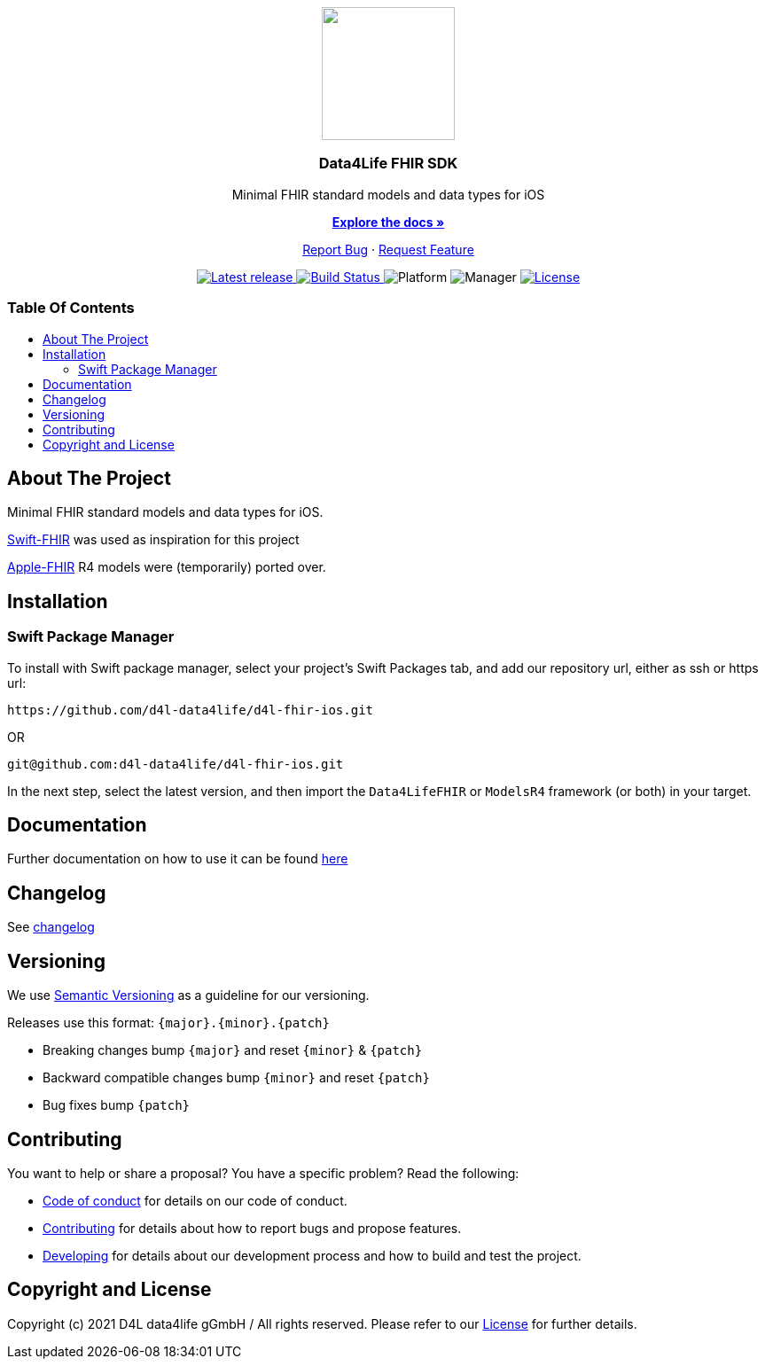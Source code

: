 = Data4Life FHIR iOS SDK
:link-repository: https://github.com/d4l-data4life/d4l-fhir-ios
:library_version: 0.23.0
:doctype: article
:!showtitle:
:toc: macro
:toclevels: 2
:toc-title:
:icons: font
:imagesdir: assets/images
ifdef::env-github[]
:warning-caption: :warning:
:caution-caption: :fire:
:important-caption: :exclamation:
:note-caption: :paperclip:
:tip-caption: :bulb:
endif::[]


++++
<div align="center">
    <p><!-- PROJECT LOGO -->
        <a href="https://github.com/d4l-data4life/d4l-data4life/d4l-fhir-ios">
            <img src="assets/images/d4l-logo.svg" width="150"/>
        </a>
    </p>
    <p><!-- PROJECT TITLE -->
        <h3>Data4Life FHIR SDK</h3>
    </p>
    <p><!-- PROJECT DESCRIPTION -->
        Minimal FHIR standard models and data types for iOS
    </p>
    <p><!-- PROJECT DOCUMENTATION -->
        <a href="README.adoc"><strong>Explore the docs »</strong></a>
    </p>
    <p><!-- PROJECT ISSUES/FEATURES -->
        <a href="https://github.com/d4l-data4life/d4l-data4life/d4l-fhir-ios/issues">Report Bug</a>
        ·
        <a href="https://github.com/d4l-data4life/d4l-data4life/d4l-fhir-ios/issues">Request Feature</a>
    </p>
    <p><!-- PROJECT BADGES see badges.adoc how to change them -->
        <a href="https://github.com/d4l-data4life/d4l-data4life/d4l-fhir-ios/releases">
            <img src="assets/images/badge-release-latest.svg" alt="Latest release"/>
        </a>
        <a href="https://github.com/d4l-data4life/d4l-fhir-ios/actions">
            <img src="https://github.com/d4l-data4life/d4l-fhir-ios/actions/workflows/pr-test.yml/badge.svg" alt="Build Status"/>
        </a>
        <a>
            <img src="assets/images/badge-platform-support.svg" alt="Platform"/>
        </a>
        <a>
            <img src="assets/images/badge-manager-support.svg" alt="Manager"/>
        </a>
        <a href="LICENSE">
            <img src="assets/images/badge-license.svg" alt="License"/>
        </a>
    </p>
</div>
++++


[discrete]
=== Table Of Contents
toc::[]

== About The Project

Minimal FHIR standard models and data types for iOS.

link:https://github.com/smart-on-fhir/Swift-FHIR[Swift-FHIR] was used as inspiration for this project

link:https://github.com/apple/FHIRModels[Apple-FHIR] R4 models were (temporarily) ported over.

== Installation

=== Swift Package Manager

To install with Swift package manager, select your project’s Swift Packages tab, and add our repository url, either as ssh or https url:

[source, terminal]
----
https://github.com/d4l-data4life/d4l-fhir-ios.git
----

OR

[source, terminal]
----
git@github.com:d4l-data4life/d4l-fhir-ios.git
----

In the next step, select the latest version, and then import the `Data4LifeFHIR` or `ModelsR4` framework (or both) in your target.

== Documentation 

Further documentation on how to use it can be found link:docs/v0.22.1/index.html[here]

== Changelog

See link:CHANGELOG.adoc[changelog]

== Versioning

We use http://semver.org/[Semantic Versioning] as a guideline for our versioning.

Releases use this format: `{major}.{minor}.{patch}`

* Breaking changes bump `{major}` and reset `{minor}` & `{patch}`
* Backward compatible changes bump `{minor}` and reset `{patch}`
* Bug fixes bump `{patch}`

== Contributing

You want to help or share a proposal? You have a specific problem? Read the following:

* link:CODE-OF-CONDUCT.adoc[Code of conduct] for details on our code of conduct.
* link:CONTRIBUTING.adoc[Contributing] for details about how to report bugs and propose features.
* link:DEVELOPING.adoc[Developing] for details about our development process and how to build and test the project.

== Copyright and License

Copyright (c) 2021 D4L data4life gGmbH / All rights reserved. Please refer to our link:LICENSE[License] for further details.
